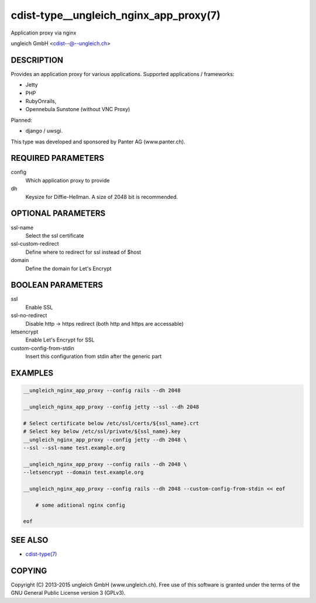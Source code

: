 cdist-type__ungleich_nginx_app_proxy(7)
=======================================
Application proxy via nginx

ungleich GmbH <cdist--@--ungleich.ch>


DESCRIPTION
-----------
Provides an application proxy for various applications.
Supported applications / frameworks: 

- Jetty
- PHP
- RubyOnrails, 
- Opennebula Sunstone (without VNC Proxy)

Planned: 

- django / uwsgi.

This type was developed and sponsored by Panter AG (www.panter.ch).


REQUIRED PARAMETERS
-------------------
config
    Which application proxy to provide
dh
    Keysize for Diffie-Hellman. A size of 2048 bit is recommended.


OPTIONAL PARAMETERS
-------------------
ssl-name
    Select the ssl certificate

ssl-custom-redirect
    Define where to redirect for ssl instead of $host

domain
    Define the domain for Let's Encrypt

BOOLEAN PARAMETERS
------------------
ssl
    Enable SSL

ssl-no-redirect
    Disable http -> https redirect (both http and https are accessable)

letsencrypt
    Enable Let's Encrypt for SSL

custom-config-from-stdin
    Insert this configuration from stdin after the generic part


EXAMPLES
--------

.. code-block:: sh

    __ungleich_nginx_app_proxy --config rails --dh 2048

    __ungleich_nginx_app_proxy --config jetty --ssl --dh 2048

    # Select certificate below /etc/ssl/certs/${ssl_name}.crt
    # Select key below /etc/ssl/private/${ssl_name}.key
    __ungleich_nginx_app_proxy --config jetty --dh 2048 \
    --ssl --ssl-name test.example.org

    __ungleich_nginx_app_proxy --config rails --dh 2048 \
    --letsencrypt --domain test.example.org
    
    __ungleich_nginx_app_proxy --config rails --dh 2048 --custom-config-from-stdin << eof

        # some aditional nginx config

    eof


SEE ALSO
--------
- `cdist-type(7) <cdist-type.html>`_


COPYING
-------
Copyright \(C) 2013-2015 ungleich GmbH (www.ungleich.ch). 
Free use of this software is granted under the terms 
of the GNU General Public License version 3 (GPLv3).
